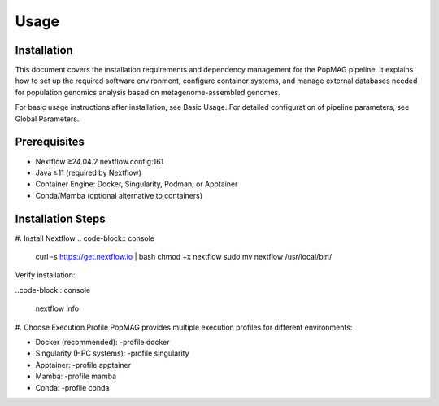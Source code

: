 Usage
=====

.. _installation:

Installation
------------

This document covers the installation requirements and dependency management for the PopMAG pipeline. It explains how to set up the required software environment, configure container systems, and manage external databases needed for population genomics analysis based on metagenome-assembled genomes.

For basic usage instructions after installation, see Basic Usage. For detailed configuration of pipeline parameters, see Global Parameters.

Prerequisites
-------------

* Nextflow ≥24.04.2 nextflow.config:161
* Java ≥11 (required by Nextflow)
* Container Engine: Docker, Singularity, Podman, or Apptainer
* Conda/Mamba (optional alternative to containers)

Installation Steps
------------------

#. Install Nextflow
.. code-block:: console

   curl -s https://get.nextflow.io | bash  
   chmod +x nextflow  
   sudo mv nextflow /usr/local/bin/

Verify installation: 

..code-block:: console

    nextflow info

#. Choose Execution Profile
PopMAG provides multiple execution profiles for different environments:

* Docker (recommended): -profile docker 
* Singularity (HPC systems): -profile singularity
* Apptainer: -profile apptainer
* Mamba: -profile mamba
* Conda: -profile conda 
